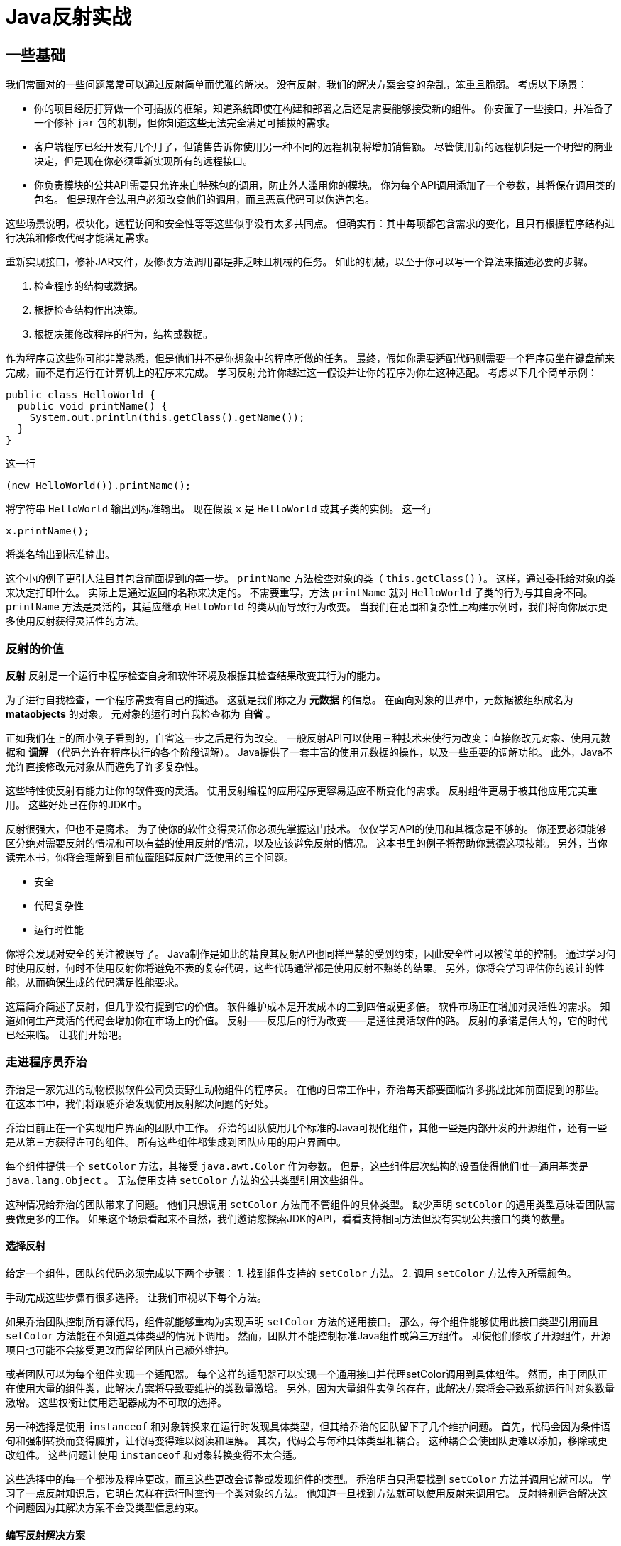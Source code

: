 = Java反射实战

== 一些基础

我们常面对的一些问题常常可以通过反射简单而优雅的解决。
没有反射，我们的解决方案会变的杂乱，笨重且脆弱。
考虑以下场景：

* 你的项目经历打算做一个可插拔的框架，知道系统即使在构建和部署之后还是需要能够接受新的组件。
你安置了一些接口，并准备了一个修补 `jar` 包的机制，但你知道这些无法完全满足可插拔的需求。

* 客户端程序已经开发有几个月了，但销售告诉你使用另一种不同的远程机制将增加销售额。
尽管使用新的远程机制是一个明智的商业决定，但是现在你必须重新实现所有的远程接口。

* 你负责模块的公共API需要只允许来自特殊包的调用，防止外人滥用你的模块。
你为每个API调用添加了一个参数，其将保存调用类的包名。
但是现在合法用户必须改变他们的调用，而且恶意代码可以伪造包名。

这些场景说明，模块化，远程访问和安全性等等这些似乎没有太多共同点。
但确实有：其中每项都包含需求的变化，且只有根据程序结构进行决策和修改代码才能满足需求。

重新实现接口，修补JAR文件，及修改方法调用都是非乏味且机械的任务。
如此的机械，以至于你可以写一个算法来描述必要的步骤。

1. 检查程序的结构或数据。
2. 根据检查结构作出决策。
3. 根据决策修改程序的行为，结构或数据。

作为程序员这些你可能非常熟悉，但是他们并不是你想象中的程序所做的任务。
最终，假如你需要适配代码则需要一个程序员坐在键盘前来完成，而不是有运行在计算机上的程序来完成。
学习反射允许你越过这一假设并让你的程序为你左这种适配。
考虑以下几个简单示例：
[source, java]
----
public class HelloWorld {
  public void printName() {
    System.out.println(this.getClass().getName());
  }
}
----
这一行
[source, java]
----
(new HelloWorld()).printName();
----
将字符串 `HelloWorld` 输出到标准输出。
现在假设 `x` 是 `HelloWorld` 或其子类的实例。
这一行
[source, java]
----
x.printName();
----
将类名输出到标准输出。

这个小的例子更引人注目其包含前面提到的每一步。
`printName` 方法检查对象的类（ `this.getClass()` ）。
这样，通过委托给对象的类来决定打印什么。
实际上是通过返回的名称来决定的。
不需要重写，方法 `printName` 就对 `HelloWorld` 子类的行为与其自身不同。
`printName` 方法是灵活的，其适应继承 `HelloWorld` 的类从而导致行为改变。
当我们在范围和复杂性上构建示例时，我们将向你展示更多使用反射获得灵活性的方法。

=== 反射的价值

*反射* 反射是一个运行中程序检查自身和软件环境及根据其检查结果改变其行为的能力。

为了进行自我检查，一个程序需要有自己的描述。
这就是我们称之为 *元数据* 的信息。
在面向对象的世界中，元数据被组织成名为 *mataobjects* 的对象。
元对象的运行时自我检查称为 *自省* 。

正如我们在上的面小例子看到的，自省这一步之后是行为改变。
一般反射API可以使用三种技术来使行为改变：直接修改元对象、使用元数据和 *调解* （代码允许在程序执行的各个阶段调解）。
Java提供了一套丰富的使用元数据的操作，以及一些重要的调解功能。
此外，Java不允许直接修改元对象从而避免了许多复杂性。

这些特性使反射有能力让你的软件变的灵活。
使用反射编程的应用程序更容易适应不断变化的需求。
反射组件更易于被其他应用完美重用。
这些好处已在你的JDK中。

反射很强大，但也不是魔术。
为了使你的软件变得灵活你必须先掌握这门技术。
仅仅学习API的使用和其概念是不够的。
你还要必须能够区分绝对需要反射的情况和可以有益的使用反射的情况，以及应该避免反射的情况。
这本书里的例子将帮助你慧德这项技能。
另外，当你读完本书，你将会理解到目前位置阻碍反射广泛使用的三个问题。

* 安全
* 代码复杂性
* 运行时性能

你将会发现对安全的关注被误导了。
Java制作是如此的精良其反射API也同样严禁的受到约束，因此安全性可以被简单的控制。
通过学习何时使用反射，何时不使用反射你将避免不表的复杂代码，这些代码通常都是使用反射不熟练的结果。
另外，你将会学习评估你的设计的性能，从而确保生成的代码满足性能要求。

这篇简介简述了反射，但几乎没有提到它的价值。
软件维护成本是开发成本的三到四倍或更多倍。
软件市场正在增加对灵活性的需求。
知道如何生产灵活的代码会增加你在市场上的价值。
反射——反思后的行为改变——是通往灵活软件的路。
反射的承诺是伟大的，它的时代已经来临。
让我们开始吧。

=== 走进程序员乔治

乔治是一家先进的动物模拟软件公司负责野生动物组件的程序员。
在他的日常工作中，乔治每天都要面临许多挑战比如前面提到的那些。
在这本书中，我们将跟随乔治发现使用反射解决问题的好处。

乔治目前正在一个实现用户界面的团队中工作。
乔治的团队使用几个标准的Java可视化组件，其他一些是内部开发的开源组件，还有一些是从第三方获得许可的组件。
所有这些组件都集成到团队应用的用户界面中。

每个组件提供一个 `setColor` 方法，其接受 `java.awt.Color` 作为参数。
但是，这些组件层次结构的设置使得他们唯一通用基类是 `java.lang.Object` 。
无法使用支持 `setColor` 方法的公共类型引用这些组件。

这种情况给乔治的团队带来了问题。
他们只想调用 `setColor` 方法而不管组件的具体类型。
缺少声明 `setColor` 的通用类型意味着团队需要做更多的工作。
如果这个场景看起来不自然，我们邀请您探索JDK的API，看看支持相同方法但没有实现公共接口的类的数量。

==== 选择反射

给定一个组件，团队的代码必须完成以下两个步骤：
1. 找到组件支持的 `setColor` 方法。
2. 调用 `setColor` 方法传入所需颜色。

手动完成这些步骤有很多选择。
让我们审视以下每个方法。

如果乔治团队控制所有源代码，组件就能够重构为实现声明 `setColor` 方法的通用接口。
那么，每个组件能够使用此接口类型引用而且 `setColor` 方法能在不知道具体类型的情况下调用。
然而，团队并不能控制标准Java组件或第三方组件。
即使他们修改了开源组件，开源项目也可能不会接受更改而留给团队自己额外维护。

或者团队可以为每个组件实现一个适配器。
每个这样的适配器可以实现一个通用接口并代理setColor调用到具体组件。
然而，由于团队正在使用大量的组件类，此解决方案将导致要维护的类数量激增。
另外，因为大量组件实例的存在，此解决方案将会导致系统运行时对象数量激增。
这些权衡让使用适配器成为不可取的选择。

另一种选择是使用 `instanceof` 和对象转换来在运行时发现具体类型，但其给乔治的团队留下了几个维护问题。
首先，代码会因为条件语句和强制转换而变得臃肿，让代码变得难以阅读和理解。
其次，代码会与每种具体类型相耦合。
这种耦合会使团队更难以添加，移除或更改组件。
这些问题让使用 `instanceof` 和对象转换变得不太合适。

这些选择中的每一个都涉及程序更改，而且这些更改会调整或发现组件的类型。
乔治明白只需要找到 `setColor` 方法并调用它就可以。
学习了一点反射知识后，它明白怎样在运行时查询一个类对象的方法。
他知道一旦找到方法就可以使用反射来调用它。
反射特别适合解决这个问题因为其解决方案不会受类型信息约束。

==== 编写反射解决方案

为了解决团队的问题，乔治写来一个静态工具方法 `setObjectColor` 如下 1.1 所示。
乔治的团队可以将视觉组件和颜色一起传递给这个实用方法。
此方法查找类对象支持的 `setColor` 方法，并以颜色作为参数进行调用。

[source, java]
----
public static void setObjectColor(Object obj, Color color) {
  Class cls = obj.getClass(); // <1>

  try {
    Method method = cls.getMethod("setColor", new Class[] {Color.class}); <2>
    method.invoke(obj, new Object[] {color}); // <3>
  } catch(NoSuchMethodException ex) { // <4>
    throw new IllegalArgumentException(cls.getName() + " does not support method setColor(Color)");
  } catch(IllegalAccessException ex) { // <5>
    throw new IllegalArgumentException("Insufficient access permissions to call" + "setColor(:Color) in class " + cls.getName());
  } catch(InvocationTargetException ex) { // <6>
    throw new RuntimeException(ex);
  }
}
----
<1> 获得类对象
<2> 获得方法类对象
<3> 在 `obj` 上调用返回的方法
<4> `obj` 的类不支持 `setColor` 方法
<5> 无法调用 `setColor` 方法
<6> `setColor` 方法抛出异常

此实用方法满足了团队能够在不知道组件具体类型的情况下设置组件颜色的需求。
该方法在不侵入任何逐渐源码的情况下实现了其目标。
它还避免了源码的膨胀，运行时内存占用膨胀，及不必要的耦合。
乔治实现了一个非常灵活有效的解决方案。

清单 1.1 中的两行使用反射来检查参数obj的结构：

（1） 这一行代码查询其类对象。 +
（2） 这一行向查询类中带有颜色参数的 `setColor` 方法。

结合起来，这两行完成了寻找要调用的 `setColor` 方法的第一个任务。

这些查询都是 *intropection* 的一种形式，是允许程序检查自身的反射特性的术语。
我们说setObjectColor _introspects_ 它的参数 `obj`。
一个类的每个特性都有相应的自省形式。
接下来的几章内我们将研究每一种自省的形式。

清单 1.1 中的这一行实际影响程序的行为：

（3） 这一行在 `obj` 上调用返回的方法并传入颜色。

这种反射方法调用也可以称为动态调用。
*动态调用* 是一特性，其使程序能够在运行时调用对象上的方法，而无需在编译时指定。

在这个例子中，乔治写代码时并不知道那个 `setColor` 方法会被调用，因为他不知道参数 `obj` 的类型。
乔治写的程序在运行时通过自省来发现那个 `setColor` 方法可用。
动态调用使乔治的程序能够通过自省获得信息采取行动，并使解决方案发挥作用。
影响程序行为的其他反射机制将贯穿本书的其余部分。

不是所有的类都支持 `setColor` 方法。
静态调用 `setColor` 时如果对象的类不支持该方法，则编译会报错。
当使用自省时其不知道是否支持，只有到运行时才知道是否支持 `setColor` 方法。

（4） `obj` 的类不支持 `setColor` 方法。

对于自省代码来说，处理这种异常情况很重要。
乔治的团队保证每个视觉组件都支持 `setColor` 方法。
如果 `obj` 参数的类型不支持该方法，则他的使用程序方法被传递了一个非法参数。
他通过让 `setObjectColor` 抛出一个 `IllegalArgumentException` 来处理这个问题。

实用方法 `setObjectColor` 可能无法访问非公开的 `setColor` 方法。
另外，在动态调用期间， `setColor` 方法可能会抛出异常。

（5） 清单 1.1 中没有访问权限来调用 `protected` 、  `private`  、 `packatge` 之类可见性的 `setColor` 方法。
（6） 调用的 `setColor` 方法抛出异常

使用动态调用的方式完善处理这些异常情况至关重要。
简单起见，清单1.1中的代码通过在运行时异常中包装它们来处理这些异常。
当然，对于生产代码，这将被包装在一个团队取得一致意见的异常中，并在实用方法的 `throws` 从句中声明。

所有这些运行时处理要比强制类型转换并静态调用更费时间。
如果信息在编译时是已知的，则不需要调用自省的方法。
动态调用通过在运行时而不是编译时解析及检查要调用的方法引带来了延迟。
第9章将讨论分析技术来平衡性能及反射给你带来的巨大灵活性好处之间的权衡。

本章剩余部分聚焦必要概念来完全理解清单 1.1。
我们详细审视乔治用来让其工作的类。
我们还将讨论Java支持的要素，这些要素允许乔治这样一个灵活的解决方案。

=== 审查正在运行的程序

反射是程序在运行时审查及改变其行为和结构的能力。
前面提到的场景已经暗示反射给程序员带来了一些令人赞叹的好处。
让我们仔细看看反射能力对Java意味着什么。

把自省想象成对着镜子看自己。
镜子为你提供了自己的形象——供你用来审查的映像/反射。
对着镜子审视自己会给你各种有用的信息，比如你穿什么衬衫配棕色裤子或者是否有绿色的东西卡在你的牙缝里。
这些信息在调整你的衣柜和卫生方面是无价的。

镜子也能告诉你关于你行为的事情。
你可以检查一个笑容看起来是否真诚或一个手势是否夸张。
这些信息对于理解怎样调整你的行为来为别人留下良好的印象至关重要。

类似的，一个程序为了自省则必须获得自身的描述。
这种自我表述是反射系统中最重要的结构元素。
通过检查自我表述，一个程序可以获得关于自身结构及行为的有效信息从而作出决策。

清单 1.1 中使用 `Class` 和 `Method` 的实例来找到要调用的合适的 `setColor` 方法。
这些对象是Java自我描述（self-representation）的一部分。
我们将进行程序自我描述的对象称为元对象（metaobjects）。
_Meta_ 是一个前缀通常表示 _大约或超过_ 。
在这种情况下，元数据是保存程序信息的对象。

`Class` 和 `Method` 是其实例代表程序的类。
我们称其为类的元对象或元对象类。
元对象类是Java反射API的主要组成部分。

我们称用来完成应用程序主要用途的对象称为基础对象。
在上面 `setObjectColor` 的示例中，调用乔治方法的应用程序以及作为参数传递给它的对象都是基础对象。
我们称程序的非反射部分为 *基础程序* 。

元对象代表正在运行的应用程序的一部分因此可以描述基本程序。
图 1.1 显示了基础对象和代表他们类的对象之间的 `instanceof/实例` 关系。
图 1.1 中使用的图标约定是UML。
对于不熟悉UML的读者来说，我们将在第1.7节中简要面熟这些约定。
目前，重要的是要理解该图，该图可以理解为“fido（基本级别/base level）对象是Dog的一个实例，以及一个类对象（元数据级/metalevel）。

元对象是反射式编程的一种方便的自我表示。
想象一下如果乔治试图使用源代码或字节码作为表示，他在完成任务时会有什么麻烦。
他必须解析程序甚至开始检查类的方法。
相反Java元对象提供了他所需要的所有信息，而无需额外的解析。

元对象通常还提供改变程序结构，行为和数据的方法。
在我们的示例中，乔治;使用动态调用来调用其通过自省找到的方法。
进行更改的其他反射能力包括，反射构造，动态加载和拦截方法调用。
本书展示了如何使用这些和其他机制来解决常见确困难的软件问题。

.*Dog* 是一个类对象，表示Dog类的元对象。对象 *fido* 是应用中一个Dog操作的一个实例。图中用依赖关系表示的 `instanceof` 关系将基本级别的对象连接到表示元级别类的对象。
[.text-center]
[caption="Figure 1: "]
image::{images}/java/reflection/java-reflection-in-action/figure-1.svg[Object Level]

=== 在运行时获得方法

在我们开始时的例子中，乔治 `setObjectColor` 方法传递一个 `Object` 类型的参数 `obj` 。
在知道该参数的类之前，该方法无法进行任何自省。
因此，其第一步就是查询参数的类：
[source, java]
----
Class cls = obj.getClass();
----

`getClass` 方法用于在运行时访问对象的类。
`getClass` 方法通常用于开始反射式编程，因为许多反射式任务需要类对象。
`getClass` 是由 `java.lang.Object` 引入的，因此任何Java对象可以使用此方法获得其类对象。
`getClass` 方法是 `final` 修饰的。
这样可以放置Java程序员欺骗反射程序。
如果不是 `final` 修饰的，一个程序可以覆盖 `getClass` 方法并反回错误的类。

`getClass` 方法返回一个 `java.lang.Object` 实例。
Java用 `Class` 的实例来表示组成程序的类的元对象。
在本书中，我们使用术语“类对象”来表示 `java.lang.Object` 的实例。
类对象是最重要的元对象，因为所有Java程序都仅由类组成。

类对象提供了关于一个类的字段、方法、构造函数、和嵌套类的程序元数据。
类对象还提供关于继承层次结构的信息，并提供对反射工具的访问。
在本章中我们将聚焦代码清单1.1中Class的使用，何其基本原理。

一旦 `setObjectColor` 方法获得其参数的类对象，它将在该类对象中查找其要调用的方法。
[source, java]
----
Method method = cls.getMethod("setColor", new Class[] {Color.class});
----

查询中的第一个参数是一个包含要查询方法名的字符串，在此例中是 `setColor` 。
第二个参数是一个类对象数组其确定了要查询方法的参数。
在此例中我们想要一个接受一个 `Color` 类型参数的方法，因此我们传递给 `getMethod` 一个值包含一个Color类对象元素的数组。

注意，此次不使用 `getClass` 来提供Color的类对象。
`getClass` 方法对于从一个对象引用获得类对象很有用，但当我们只知道类的名字时，我们需要另一种方式。
类字面量是Java静态指定类对象的方式。
从语法上来说，任何后跟 `.class` 的类名都将算做其对应类对象。
在本示例中，乔治知道 `setObjectColor` 方法总是需要一个 `Color` 对象作为参数。
因此他使用 `Color.class` 来指定。

`Class` 还有其他方法可以自省。
这些方法的签名和返回值类型如表1.1所示。
如上例所示，查询使用 `Class` 数组来指示参数的类型。

[cols=2*]
|===
|方法
|简介

|Method getMethod(String name, Class[] parameterTypes)
|返回一个 `Method` 对象其表表一个有第二个参数指定签名的目标 `Class` 对象的公开方法（不管是自己类中声明的还是继承来的）。

|Method getMethods()
|返回一个 `Method` 对象数组，这些对象代表目标 `Class` 对象支持的所有公共方法。

|Method getDeclaredMethod(String name, Class[] parameterTypes)
|返回一个 `Method` 对象其表示一个有第二个参数指定的签名的目标类对象声明的方法。

|Method getDeclaredMethods()
|返回一个 `Method` 对象数组其表示目标类对象声明的所有方法。
|===

在查询无参数方法时，传入 `null` 是合法的，其表示一个零长度数组。
顾名思义，getDeclaredMethod和getDeclaredMethods返回由类显式声明的方法的方法对象。
声明的方法集不包括该类继承的方法。
但是，这二个查询返回所有可见的方法（public、protected、package、private）

查询 `getMethod` 和 `getMethods` 返回类的公共方法的方法对象。
这两个方法覆盖的方法即包括由类声明的方法，也包括从超类继承的方法。
但是这些查询只返回类的公开方法。

使用 `getDeclaredMethod` 查询类的程序员可能不小心指定了该类未声明的方法。
在此例中，抛出NoSuchMethodException异常，查询失败。
当用 `getMethod` 从一个类中的公开方法中查询一个方法失败时，抛出同样的异常。

在这个例子中，乔治需要找到一个方法，他使用了表1.1中的方法来查找。
一旦检索到，这些方法对象将用来访问有关方法的信息，甚至调用它们。
我们将在本章稍后详细讨论方法对象，但受限让我们仔细看看表1.1中的方法如何使用类对象。

=== 用类对象表示类型

对表1.1中方法的讨论表明Java反射使用Class的实例来表示类型。
例如，清单1.1中的getMethod使用Class数组来指示所需方法的参数类型。
对于将对象作为参数的方法，这似乎很好，但是不是有类声明创建的类型呢？

考录清单1.2, 其中显示了 `java.util.Vector` 的部分代码片段。
一个方法使用接口类型作为参数，另一个使用数组，第三个使用基本数据类型。
你必须知道怎样对Vector之类的具有此类参数方法的类进行自省。

[source, java]
----
public class Vector{
  public synchronized boolean addAll( Collection c ) {}
  public synchronized void    copyInto( Object[] anArray ) {}
  public synchronized Object  get( int index ) {}
}
----

[cols=2*]
|===
|方法
|简介

|String getName()
|返回目标Class对象的全限定名

|Class getComponentType()
|如果目标对象是数组的Class对象，则返回表示数组元素类型的Class对象

|boolean isArray()
|当且仅当目标目标对象表示一个数组时才返回 `true`

|boolean isInterface()
|当且仅当目标目标对象表示一个接口时才返回 `true`

|boolean isInterface()
|当且仅当目标目标对象表示一个原始类型时才返回 `true`
|===

Java通过引入类对象来表示原始类型，数组和接口类型。
这些类对象无法完成许多其他类对象可以执行的所有操作。
例如，你无法为原始类型和接口创建新的实例。
但是此类类对象对于进行自省是必要的。
表1.2显示了支持表示Class类型的方法。

本节的其余部分将更详细的说明Java如何使用类对象表示原始类型，接口和数组类型。
在本节结束之前，你应该知道如何使用 `getMethod` 之类的方法（如清单1.2所示）对Vector.class进行自省。

==== 表示原始类型

虽然原始类型根本就不是对象，但是Java还是使用类对象来表示所有的8个原始类型。
调用表1.1中的方法时，可以使用类字面量来指示类对象。
例如，要指定int类型可以使用 `int.class` 。
查询Vector类的 `get` 方法可以使用：
[source, java]
----
Method m  = Vector.class.getMethod("get", new Class[] {int.class});
----
可以使用 `isPrimitive` 方法来辨别一个类对象是否表示一个原始类型。

关键字 `void` 不是Java中的类型，其用来表示一个方法没有返回值。
但是Java确实有一个类对象表示 `void` 。
对于 `void.class` `isPrimitive` 方法返回true。
在1.6节，我们涵盖了方法的自省。
在自省方法的返回类型时 `void.class` 用来指示一个方法没有返回值。

==== 表示接口

Java还引入了一个类对象来表示每个声明的接口。
Vector类的 `addAll` 方法将Collection接口的实现作为参数。
查询Vector类的 `addAll` 方法可以写成：
[source, java]
----
Method m = Vector.class.getMethod( "addAll", new Class[] {Collection.class} );
----
可以查询表示接口的类对象以获取该接口支持的方法和常量。
方法 `isInterface` 可以用来鉴别表示接口的类对象。

==== 表示数组类型

Java数组是对象，但他们的类是由JVM在运行时创建。
为每个元素类型和尺寸创建一个新类。
Java数组类型同时实现了 `Cloneable` 和 `java.io.Serializable` 接口。

数组的类字面量和其他任何类型的字面量一样被指定。
例如，要指定一维Object数组的参数， 可以使用类字面量 `Object[].class` 。
查询Vector类的 `copyInto` 方法书写如下：
[source, java]
----
Method m = Vector.class.getMethod("copyInto", new Class[]{Object[].class});
----

类对象是否表示数组可以使用  `Class` 的 `isArray` 方法检测。
数组类型的成员变量可以使用 `getComponentType` 获得。
Java将多维数组视为嵌套一维数组。
因此，以下代码
[source, java]
----
int[][].class.getComponentType();
----

返回 `int[].class` 。
注意组件类型和元素和元素类型之间的区别。
对于数组类型 `int[][]` ，其组件类型为 `int[]` 而元素类型为 `int[]` 。

并非所有Java方法都像乔治的 `setColor` 方法接收非接口，非数组的对象参数。
在许多情况下使用表1.2的方法对 `Vector` 的方法进行自省很重要。
现在你理解了如何对Java方法进行自省，那么让我们来看以下获得方法对象后我们可以做什么。

=== 解解Method对象

前几节中的大多数示例都使用了关键字 `Method` ，但没有对其进行解释。
`Method` 是表1.1中所有查询方法的返回类型，乔治使用此类型在代码清单1.1中调用了 `setColor` 方法。
那么， `java.lang.reflect.Method` 是表示方法的元对象类就不奇怪了。
表1.3显示了一些元对象类 `Method` 支持的方法。

.Method支持的方法
[cols=2*]
|===
|方法
|描述

|Class getDeclaringClass()
|返回声明此 `Method` 对象表示的方法的类对象。

|Class[] getExceptionTypes()
|返回表示此方法对象表示的方法声明的异常类的对象数组

|int getModifiers()
|返回此 `Method` 对象表示的方法的修饰符转码为 `int`

|String getName()
|返回此 `Method` 对象代表的方法的方法名

|Class[] getParameterTypes()
|返回以声明顺序排序的形参类对象数组

|Class getReturnType()
|返回此 `Method` 对象表示的方法的返回值类对象。

|Object invoke(Object obj, Object[] args)
|在指定对象上以指定的对象数组作为参数调用此 `Method` 对象代表的方法
|===

每个 `Method` 对象提供关于方法的方法名、参数类型、返回值类型、以及异常等信息。
一个 `Method` 对象同时也提供能力来调用其所表示的方法。
在我们的示例中，我们最感兴趣的是其调用方法的能力，因此此节剩余的内容我们将注意力集中于 `invoke` 方法。

==== 使用动态调用

动态调用使程序可以在运行时调用一个方法，而无需在编译时指定其方法。
在1.2节乔治在写程序时不知道那个setColor方法将会被调用。
其程序依靠自省检查其参数obj的类，在运行时发现需要调用的方法。
作为自省的结果，表示 `setColor` 方法的 `Method` 对象存储在变量 `method` 中。

按照代码清单1.1进行自省后，此行将动态调用 `setColor` 方法：
[source, java]
----
method.invoke(obj, new Object[] {color});
----

这里变量 `color` 持有一个 `Color` 类型的变量。
此行使用 `invoke` 方法调用前面使用自省获得的 `setColor` 方法。
`setColor` 方法在 `obj` 上调用并将 `color` 的值作为参数传递给它。

第一个参数作为此次方法调用的目标，或者说要执行方法的对象。
乔治传入 `obj` 因为他像在 `obj` 上调用 `setColor` 方法。
但如果 `obj` 的类将 `setColor` 方法声明为静态方法，其第一个参数将被呼略因为静态方法不需要调用目标对象。
对于静态方法可以将null作为调用的第一个参数，而不会引发异常。

调用的第二个参数 `args` 是一个对象数组。
`invoke` 方法将此数组元素作为动态调用方法的实参。
对于没有参数的放法，第二个参数可以是零长度数组或null。

==== 在动态调用中使用原始类型

`invoke` 的第二个是一个Object数组，并且其返回值也是Object。
当然，Java中的许多方法接受原始值作为参数并返回原始值。
理解如何在 `invoke` 方法中使用原始类型非常重要。

如果参数是原始类型， `invoke` 期待 `args` 数组的元素为原始值对应的包装类型。
例如，当调用带有 `int` 参数的方法时，需要将 `int` 参数包装于 `java.lang.Integer` 然后放置在 `args` 数组中。
`invoke` 方法在将参数传读给此方法调用的实际代码之前对参数进行解包。

`invoke` 方法通过在返回原始类型之前将他们包装起来来处理返回值。
因此，当调用具有 `int` 返回值类型的方法时，程序将会收到一个 `Integer` 类型的返回值。
如果调用方法声明为返回 `void` 则 `invoke` 方法返回 `null` 。

因此，原始类型在传递给动态调用的方法时需要进行包装，而当接收其返回值时则会进行解包。
为了清楚起见，请考虑下面示例中变量 `obj` 动态调用 `hashCode` 方法。
[source, java]
----
Method method = obj.getClass().getMethod("hashCode", null);
int code = (Integer method.invoke(obj, null)).intValue();
----

第一行自省了无参的 `hashCode` 方法。
此查询不会失败因为此方法在 `Object` 中就有声明。
`hashCode` 方法返回 `int` 。
第二行动态调用 `hashCode` 并将返回值储存在变量 `code` 中。
注意，返回返回值包装在Integer中，并被强制转换解包。
以上代码图解见时序图1.2中。

.使用时序图来说明 `getMethod` 方法调用。返回的箭头标记有返回值的类型。`invoke` 调用将返回的 `int` 值包装在包装在 `Integer` 对象中。
[.text-center]
[caption="Figure 1.2: "]
image::{images}/java/reflection/java-reflection-in-action/figure-1.2.svg[Object Level]

==== 避免调用陷阱

有时，乔治想，“ __如果我有一个表示setColor的方法，为什么我需要每次都自省？我可以在第一次查询后进行缓存，并优化其余的查询。__ ”
当他尝试此操作时，他从随后的 `invoke` 调用中得到许多 `IllegalArgumentException` 。
此异常消息意味着，此方法是在一个不是声明它的类的实例上调用的。

乔治优化失败了因为他假设拥有相同签名的方法为相同方法。
实际不是如此。
在Java中，每个方法都由其签名和声明类来标识。

让我们仔细审视下这个错误。
图1.3显示了 `Animal` 和 `Shape` 类，他们都声明了具有相同签名的 `setColor` 方法。
这两个 `setColor` 方法在Java中不是相同的方法因为它们没有相同的声明类。

.一幅UML类图。Dog是Animal的子类。Animal类和Shape类各声明了一个拥有相同签名的 `setColor` 方法。Java语言认为所示的两个方法是不同的方法。但是Dog的setColor方法和Animal的是相同的。
[.text-center]
[caption="Figure 1.3: "]
image::{images}/java/reflection/java-reflection-in-action/figure-1.3.svg[Object Level]

另一个类Dog扩展了Animal并继承了其setColor方法。
Dog的setColor方法和Animal的setColor方法相同，因为Dog的此方法是从Animal继承而来的。
Dog的setColor方法与Shape的不是同一个。
因此，当处理这种情况时，通常最简单的方式是每次都自省而不是使用缓存。

调用 `invoke` 时也会发生其他异常。
如果在类上调用 `invoke` 时没有适当的方法访问权限， `invoke` 抛出一个 `IllegalAccessException` 。
例如，当试图在类外部调用一个私有方法时会发生此异常。

在多种情况下均可抛出 `IllegalAccessException` 。
执行其类不支持的方法的调用产生一个 `IllegalArgumentException` 。
提供错误长度的参数数组或输入错误的类型也会产生 `IllegalArgumentException` 。
如果所调用的方法发生任何异常，那么该异常将被包装于 `InvocationTargetException` 中并抛出。

动态调用是Java反射中一个很重要的特性。
如果没有这一特性，每个方法调用必须在编译时硬编码，这样就会阻止程序员灵活的去做乔治代码清单1.1中类似的事。
在后面的章节中，我们将回到更高级程序的动态调用中，并介绍使用自省获取信息的其他强大方法。

=== 图解反射

在这本书中，我们在像图1.4这样的图中使用UML。
熟悉UML的人可能会注意到，图1.4结合了UML类图和对象图。
反射使用元对象在运行时表示图中的所有类图实体。
因此，将类图和对象图结合，对于清晰传达反射设计很有用。

UML通常仅包含类或不对象。
建模反射需要将两者结合，并使用instanceOf依赖关系将对象和其实例化类关联起来。
UML定义了instanceOf依赖项，其意义与Java的instanceOf操作符相同。
但是，本书只使用instanceOf依赖项来表明对象是类的直接实例。
清楚起见，我们将图1.4区分为base level和metalevel，尽管该区分不是标准UML的。
关于UML的更多细节，参见附录C。

.这是描述克隆羊Dolly的UML图。此图显示了一个对象dolly，它是Sheep类的实例。其将Sheep描述为实现了Cloneable的Mammal。关于此图最重要的是其同时包含对象和类，这对于描述反射系统是必须的。
[.text-center]
[caption="Figure 1.4: "]
image::{images}/java/reflection/java-reflection-in-action/figure-1.4.svg[]

=== 浏览继承层次结构

当乔治的团队使用代码清单1.1中的 `setObjectColor` 一段时间之后，玛莎遇到了一些问题。
玛莎告诉乔治 `setObjectColor` 没有看到其组件继承的 `setColor` 方法。
探索继承结构后，乔治和玛莎发现继承的方法是受保护的，因此下面的代码没有找到该方法。
[source, java]
----
Method method = cls.getMethod("setColor", new Class[] {Color.class})
----

乔治意识到这需要一个可以自省所有可见的方法，声明方法，继承方法的方法。
回顾表1.1中的方法，乔治注意到没有方法左这个，因此他决定自己写一个。
代码清单1.3中显示了 `getSupportedMethod` 方法的源码，此方法是乔治为完成该查询而写的。
乔治将 `getSupportedMethod` 方法，放置在其便利设备Mopex中。
这是乔治使用的Mopex中诸多便利方法之一，并且在整本书中我们会解释并使用它们。
.代码清单1.3 Mopex.getSupportedMethod
[source, java]
----
public static Method getSupportedMethod (Class cls,
                                         String name,
                                         Class[] paramTypes)
  throws NoSuchMethodException {
    if (cls == null) {
      throw new NoSuchMethodException();
    }
    try {
      return cls.getDeclaredMethod(name, parameterTypes);
    } catch (NoSuchMethodException ex) {
      return getSupportedMethod(cls.getSuperclass(), name, paramTypes);
    }
  }
----

`getSupportedMethod` 是一个递归方法其遍历继承层次使用 `getDeclaredMethod` 来查找具有正确签名的方法。
其使用该行代码完成遍历。
[source, java]
----
return getSupportedMethod(cls.getSuperclass(), name, paramTypes);
----

方法 `getSuperclass` 返回表示目标类扩展类的类对象。
如果类没有使用 `extends` 语句， `getSuperclass` 返回Object的类对象。
如果 `cls` 表示Object， `getSuperclass` 返回null，并且在下一次调用 `getSupportedMethod` 方法时抛会出 `NoSuchMethodException` 异常。

现在乔治已经实现了 `getSupportedMethod` 方法，其执行了他想要的自省操作，他可以修改 `setObjectColor` 来使用此新功能。
代码清单1.4显示了 `setObjectColor` 方法的更新。
[source, java]
----
public static void setObjectColor(Object obj, Color color) {
  Class cls = obj.getClass();
  try {
    Method method = Mopex.getSupportedMethod(cls,
                                             "setColor",
                                             new Class[]{Color.class});
    method.invoke(obj, new Object[]{color});
  } catch (NoSuchMethodException ex) {
    throw new IllegalArgumentException(cls.getName()
                                       + " does not support"
                                       + " method setColor(:Color)"
                                       + cls.getName());
  } catch (InvocationTargetException ex) {
    throw new RuntimeException(ex);
  }
}
----

此更新使 `setObjectColor` 能够获取 `getMethod` 方法无法从元对象获取的private、package和protected方法。
但是，此更新不保证有权限来调用这些方法。
如果 `setObjectColor` 无法访问继承的方法，并且抛出 `IllegalAccessException` 异常而不是 `NoSuchMethodException` 。

乔治刚刚发现一种反射方式可以节省其精力。
在进行反射增强前，他和玛莎需要探索继承层次结构来来诊断玛莎的问题。
乔治增强遍历继承层次结构并报告了问题，从而避免了麻烦。
在第二章，我们将讨论使用反射绕过可见性检查。
现在，让我们继续讨论此工具能为乔治和玛莎带来的可能的增强。

==== 内省继承层次

如上一节所示，运行时访问关于继承层次结构的信息可以防止额外的工作。
获取类的父类只是Java反射提供的用于处理继承层次的众多操作之一。
表1.4展示了Class类中声明的关于继承的方法的签名和返回值类型，和接口实现。

[cols=2*]
|===
|方法
|简介

|Class[] getInterfaces()
|返回一个包含 `Class` 对象数组，其表表目标 `Class` 对象的直接父接口。

|Class getSuperclass()
|返回表示目标 `Class` 对象的直接父类 `Class` 对象或null（如果父类是Object的话）。

|boolean isAssignableFrom(Class cls)
|当且仅当目标对象表示的类或接口与指定的 `Class` 参数相同或与其父类或父接口相同时返回 `true` 。

|boolean isInstance(Object obj)
|当且仅当指定对象与目标类对象表示的对象赋值兼容时返回 `true` 。
|===

`getInterfaces` 方法返回表示接口的类对象。
当在表示类的类对象上调用时， `getInterfaces` 返回类声明中 `implements` 子句中指定的接口的类对象。
当在表示接口的类对象上调用时， `getInterfaces` 返回接口定义中 `extends` 子句指定接口的类对象。

注意 `getInterfaces` 和 `getSuperclass` 方法中的命名与Java语言规范中定义的术语稍有不同。
直接父类是指类声明中 `extends` 子句中命名的类。
如果从Y到X有多一个或多个直接父类链接组成的序列，那么X是Y的父类。
直接父接口和父接口有对应的定义。
Consequently， `getSuperclass` return the direct superclass and `getInterfaces` returns the direct superinterfaces.
因此， `getSuperclass` 返回父类， `getInterfaces` 返回直接父接口。

获取一个类的所有方法，程序必须遍历继承层次结构。
幸运的是，对于查询类对象是不是另一个类对象的子类来说此步骤不是不许的。
此操作可以使用 `isAssignableFrom` 方法来完成。
`isAssignableFrom` 这个名字有点令人困惑。
下面示例便于我们思考：
[source, java]
----
X.isAssignableFrom(Y)
----

as "an X field can be assigned a value from a Y field."
大致意思是“X类型的字段可以赋一个Y类型的值”。
例如如下代码均返回 `true` ：
[source, java]
----
Object.class.isAssignableFrom(String.class)
java.util.List.class.isAssignableFrom(java.util.Vector.class)
double.class.isAssignableFrom(double.class)
----

但以下代码返回 `false` ：
[source, java]
----
Object.class.isAssignableFrom(double.class)
----

`isInstance` 方法是 `instanceof` 的Java反射动态版本。
如果目标类对象表示一个类，且其参数是一个此类或此类它类任意子类的实例 `isInstance` 返回 `true` 。
如果目标类对象表示一个接口， 且其参数的类实现了此接口或此接口的其他任意子接口 `isInstance` 返回 `true` 。

==== 透露一些惊喜

在Java反射API中，有些关系乍一看让人感到惊讶。
我们现在讨论这些关系将为我们在本书及一般的反射编程中做好准备。
这样做好准备可以更好的进行反射式编程。

`isInstance` 方法可以用来展示Java反射API中关于参数类对象的有趣事实。
下面这行代码：
[source, java]
----
Class.class.isInterface(Class.class)
----
返回 `true` 。
这意味着此类对象是Class自己的一个实例，从而产生图1.5中的 `instanceOf`循环依赖。
`Class` 是元类的一个示例，是一个用来描述实例是类的类的术语。
`Class` 是Java唯一的元类。

在Java中，所有对象都有一个实例化的 `Class` ，并且所有类都是对象。
没有循环依赖，则系统必须支持无限高塔的类对象，每一个都是其上一个的实例。
Java使用循环来解决这个问题。

.对象fido是Dog类的实例。Dog是Class类的实例。Class同样是Class的实例。Class是元类因为它是一个类其实例也是类。
[.text-center]
[caption="Figure 1.5: "]
image::{images}/java/reflection/java-reflection-in-action/figure-1.5.svg[Object Level]

表1.5中呈现的循环性让人们感到不舒服，因为我们本能的不信任循环定义。
但是作为程序员我们熟悉其他类型的循环定义。
例如，递归。
使用递归的方法，是根据自身来定义的。
当正确使用时，递归工作良好。
同样， `java.lang.Class` 的定义同样有一些约束，这些约束使这种循环工作的很好。

关于递归的更多信息，查看 __Putting Metaclasses to Work__ 。
《Putting Metaclasses to Work》是一本关于反射和元对象原型的高阶书籍由本书作者之一书写。
对于那些对反射理论和基础概念感兴趣的读者是很好的资源。

==== 其他反射循环

将继承添加到前面的图中我们将获得图1.6中的排布。
继承为图添加了更多的循环。
`Object` 是一个 `Class` 的实例，其可以被验证，因为下面的行返回 `true` 。

.Object处于Java继承层次顶端，因此元对象类，包括Class，都是Object的子类。这意味着Object的方法是反射API的一部分。所有Java类都是其唯一的元类Class的实例。这两个条件在图中创建了一个循环。
[.text-center]
[caption="Figure 1.6: "]
image::{images}/java/reflection/java-reflection-in-action/figure-1.6.svg[Object Level]

[source, java]
----
Class.class.isInstance(Object.class)
----
Class是Object的子类，可以按如下代码验证：
[source, java]
----
Object.class.isAssignableFrom(Class.class)
----
其总是返回 `true` 。
概念上，在Java中我们已经知道了这些事实，每个对象有一个实例化的Class并且所有Class都属于Object。
然而，令人欣慰的是，反射模型与我们前面对语言的理解一致。

新的循环意味着 `Class` 和 `Object` 上的附加约束。
这些约束在JVM加载 `java.lang` 包时确立。
Again，a full explanation of the constraints may be found in Putting Metaclasses to Work
同样，关于这些限制的完整解释可以在《Putting Metaclasses to Work》中找到。

图1.6也说明了为什么 `Object` 是反射API的一部分。
所有元对象继承自 `Object` ，并且其继承了其方法。
因此，其每个方法都可用于反射式编程。

=== 总结

反射允许程序来审查它们自己并在运行时改变其结构和行为。
即使简单使用反射也允许程序员写代码来做程序员平时做的事情。
这些简单的方法包括获取对象的类，检查类的方法，在运行时发现及调用方法，及浏览继承结构。

元对象类 `Class` 和 `Method` 表示运行时程序的类和方法。
其他元对象表示程序的其它部分例如字段，调用栈，类加载器。
`Class` 有额外的方法来支持其他元对象。
从这些元对象查询信息被称为自省。

元对象也提供改变程序结构和行为的能力。
使用动态调用，一个 `Method` 元对象可以控制调用其表示的方法。
反射提供类一些其它方式来影响一个程序的行为和结构，例如反射访问，修改，构造及动态加载。

这里有几个使用反射解决问题的例子。
一个反射解决方案通常以从元对象查询运行中程序的信息开始。
之后使用自省采集信息，一个反射程序使用这些信息来改变此程序的行为。

每个新元对象允许我们扩展示例的范围和数量。
这些示例揭示了我们学到的教训和我们使用的技术。
他们每一个都包含相同的模式，通过内省获取信息，然后使用这些信息以某种方式来改变程序。
